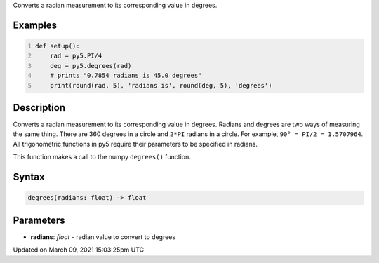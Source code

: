 .. title: degrees()
.. slug: degrees
.. date: 2021-03-09 15:03:25 UTC+00:00
.. tags:
.. category:
.. link:
.. description: py5 degrees() documentation
.. type: text

Converts a radian measurement to its corresponding value in degrees.

Examples
========

.. raw:: html

    <div class="example-table">

.. raw:: html

    <div class="example-row"><div class="example-cell-image">

.. raw:: html

    </div><div class="example-cell-code">

.. code:: python
    :number-lines:

    def setup():
        rad = py5.PI/4
        deg = py5.degrees(rad)
        # prints "0.7854 radians is 45.0 degrees"
        print(round(rad, 5), 'radians is', round(deg, 5), 'degrees')

.. raw:: html

    </div></div>

.. raw:: html

    </div>

Description
===========

Converts a radian measurement to its corresponding value in degrees. Radians and degrees are two ways of measuring the same thing. There are 360 degrees in a circle and ``2*PI`` radians in a circle. For example, ``90° = PI/2 = 1.5707964``. All trigonometric functions in py5 require their parameters to be specified in radians.

This function makes a call to the numpy ``degrees()`` function.

Syntax
======

.. code:: python

    degrees(radians: float) -> float

Parameters
==========

* **radians**: `float` - radian value to convert to degrees


Updated on March 09, 2021 15:03:25pm UTC

